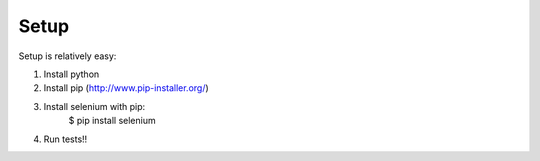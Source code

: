Setup
=====

Setup is relatively easy:

1. Install python
2. Install pip (http://www.pip-installer.org/)
3. Install selenium with pip:
    $ pip install selenium
4. Run tests!!
